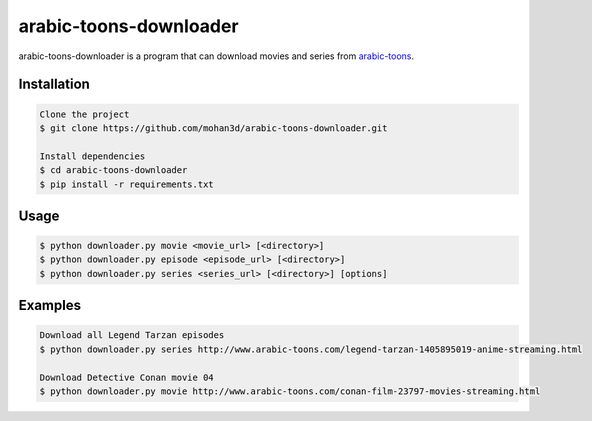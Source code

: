 arabic-toons-downloader
=======================

.. image:: https://api.codacy.com/project/badge/Grade/075b4dc6e5c74e42975c9a7b6226b16c
   :alt: Codacy Badge
   :target: https://www.codacy.com/app/mohan3d94/arabic-toons-downloader?utm_source=github.com&utm_medium=referral&utm_content=mohan3d/arabic-toons-downloader&utm_campaign=badger

arabic-toons-downloader is a program that can download movies and series
from `arabic-toons <http://www.arabic-toons.com>`_.

Installation
------------

.. code-block:: console

    Clone the project
    $ git clone https://github.com/mohan3d/arabic-toons-downloader.git

    Install dependencies
    $ cd arabic-toons-downloader
    $ pip install -r requirements.txt

Usage
-----

.. code-block:: console

    $ python downloader.py movie <movie_url> [<directory>]
    $ python downloader.py episode <episode_url> [<directory>]
    $ python downloader.py series <series_url> [<directory>] [options]

Examples
--------

.. code-block:: console

    Download all Legend Tarzan episodes
    $ python downloader.py series http://www.arabic-toons.com/legend-tarzan-1405895019-anime-streaming.html

    Download Detective Conan movie 04
    $ python downloader.py movie http://www.arabic-toons.com/conan-film-23797-movies-streaming.html
